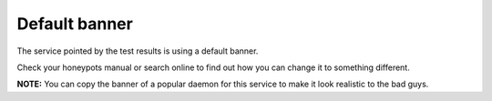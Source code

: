 Default banner
==============

The service pointed by the test results is using a default banner.

Check your honeypots manual or search online to find out how you can change it to something different.

**NOTE:** You can copy the banner of a popular daemon for this service to make it look realistic to the bad guys.
